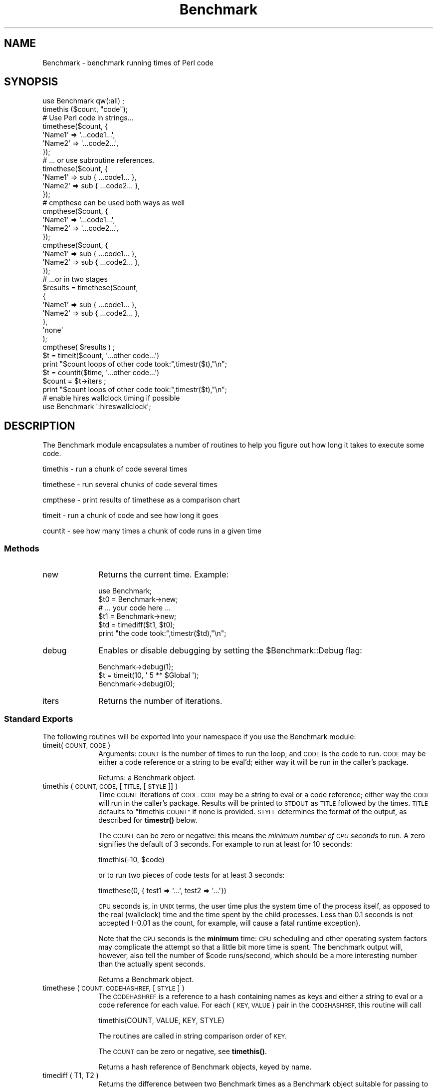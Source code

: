 .\" Automatically generated by Pod::Man 4.14 (Pod::Simple 3.40)
.\"
.\" Standard preamble:
.\" ========================================================================
.de Sp \" Vertical space (when we can't use .PP)
.if t .sp .5v
.if n .sp
..
.de Vb \" Begin verbatim text
.ft CW
.nf
.ne \\$1
..
.de Ve \" End verbatim text
.ft R
.fi
..
.\" Set up some character translations and predefined strings.  \*(-- will
.\" give an unbreakable dash, \*(PI will give pi, \*(L" will give a left
.\" double quote, and \*(R" will give a right double quote.  \*(C+ will
.\" give a nicer C++.  Capital omega is used to do unbreakable dashes and
.\" therefore won't be available.  \*(C` and \*(C' expand to `' in nroff,
.\" nothing in troff, for use with C<>.
.tr \(*W-
.ds C+ C\v'-.1v'\h'-1p'\s-2+\h'-1p'+\s0\v'.1v'\h'-1p'
.ie n \{\
.    ds -- \(*W-
.    ds PI pi
.    if (\n(.H=4u)&(1m=24u) .ds -- \(*W\h'-12u'\(*W\h'-12u'-\" diablo 10 pitch
.    if (\n(.H=4u)&(1m=20u) .ds -- \(*W\h'-12u'\(*W\h'-8u'-\"  diablo 12 pitch
.    ds L" ""
.    ds R" ""
.    ds C` ""
.    ds C' ""
'br\}
.el\{\
.    ds -- \|\(em\|
.    ds PI \(*p
.    ds L" ``
.    ds R" ''
.    ds C`
.    ds C'
'br\}
.\"
.\" Escape single quotes in literal strings from groff's Unicode transform.
.ie \n(.g .ds Aq \(aq
.el       .ds Aq '
.\"
.\" If the F register is >0, we'll generate index entries on stderr for
.\" titles (.TH), headers (.SH), subsections (.SS), items (.Ip), and index
.\" entries marked with X<> in POD.  Of course, you'll have to process the
.\" output yourself in some meaningful fashion.
.\"
.\" Avoid warning from groff about undefined register 'F'.
.de IX
..
.nr rF 0
.if \n(.g .if rF .nr rF 1
.if (\n(rF:(\n(.g==0)) \{\
.    if \nF \{\
.        de IX
.        tm Index:\\$1\t\\n%\t"\\$2"
..
.        if !\nF==2 \{\
.            nr % 0
.            nr F 2
.        \}
.    \}
.\}
.rr rF
.\"
.\" Accent mark definitions (@(#)ms.acc 1.5 88/02/08 SMI; from UCB 4.2).
.\" Fear.  Run.  Save yourself.  No user-serviceable parts.
.    \" fudge factors for nroff and troff
.if n \{\
.    ds #H 0
.    ds #V .8m
.    ds #F .3m
.    ds #[ \f1
.    ds #] \fP
.\}
.if t \{\
.    ds #H ((1u-(\\\\n(.fu%2u))*.13m)
.    ds #V .6m
.    ds #F 0
.    ds #[ \&
.    ds #] \&
.\}
.    \" simple accents for nroff and troff
.if n \{\
.    ds ' \&
.    ds ` \&
.    ds ^ \&
.    ds , \&
.    ds ~ ~
.    ds /
.\}
.if t \{\
.    ds ' \\k:\h'-(\\n(.wu*8/10-\*(#H)'\'\h"|\\n:u"
.    ds ` \\k:\h'-(\\n(.wu*8/10-\*(#H)'\`\h'|\\n:u'
.    ds ^ \\k:\h'-(\\n(.wu*10/11-\*(#H)'^\h'|\\n:u'
.    ds , \\k:\h'-(\\n(.wu*8/10)',\h'|\\n:u'
.    ds ~ \\k:\h'-(\\n(.wu-\*(#H-.1m)'~\h'|\\n:u'
.    ds / \\k:\h'-(\\n(.wu*8/10-\*(#H)'\z\(sl\h'|\\n:u'
.\}
.    \" troff and (daisy-wheel) nroff accents
.ds : \\k:\h'-(\\n(.wu*8/10-\*(#H+.1m+\*(#F)'\v'-\*(#V'\z.\h'.2m+\*(#F'.\h'|\\n:u'\v'\*(#V'
.ds 8 \h'\*(#H'\(*b\h'-\*(#H'
.ds o \\k:\h'-(\\n(.wu+\w'\(de'u-\*(#H)/2u'\v'-.3n'\*(#[\z\(de\v'.3n'\h'|\\n:u'\*(#]
.ds d- \h'\*(#H'\(pd\h'-\w'~'u'\v'-.25m'\f2\(hy\fP\v'.25m'\h'-\*(#H'
.ds D- D\\k:\h'-\w'D'u'\v'-.11m'\z\(hy\v'.11m'\h'|\\n:u'
.ds th \*(#[\v'.3m'\s+1I\s-1\v'-.3m'\h'-(\w'I'u*2/3)'\s-1o\s+1\*(#]
.ds Th \*(#[\s+2I\s-2\h'-\w'I'u*3/5'\v'-.3m'o\v'.3m'\*(#]
.ds ae a\h'-(\w'a'u*4/10)'e
.ds Ae A\h'-(\w'A'u*4/10)'E
.    \" corrections for vroff
.if v .ds ~ \\k:\h'-(\\n(.wu*9/10-\*(#H)'\s-2\u~\d\s+2\h'|\\n:u'
.if v .ds ^ \\k:\h'-(\\n(.wu*10/11-\*(#H)'\v'-.4m'^\v'.4m'\h'|\\n:u'
.    \" for low resolution devices (crt and lpr)
.if \n(.H>23 .if \n(.V>19 \
\{\
.    ds : e
.    ds 8 ss
.    ds o a
.    ds d- d\h'-1'\(ga
.    ds D- D\h'-1'\(hy
.    ds th \o'bp'
.    ds Th \o'LP'
.    ds ae ae
.    ds Ae AE
.\}
.rm #[ #] #H #V #F C
.\" ========================================================================
.\"
.IX Title "Benchmark 3"
.TH Benchmark 3 "2020-06-14" "perl v5.32.0" "Perl Programmers Reference Guide"
.\" For nroff, turn off justification.  Always turn off hyphenation; it makes
.\" way too many mistakes in technical documents.
.if n .ad l
.nh
.SH "NAME"
Benchmark \- benchmark running times of Perl code
.SH "SYNOPSIS"
.IX Header "SYNOPSIS"
.Vb 1
\&    use Benchmark qw(:all) ;
\&
\&    timethis ($count, "code");
\&
\&    # Use Perl code in strings...
\&    timethese($count, {
\&        \*(AqName1\*(Aq => \*(Aq...code1...\*(Aq,
\&        \*(AqName2\*(Aq => \*(Aq...code2...\*(Aq,
\&    });
\&
\&    # ... or use subroutine references.
\&    timethese($count, {
\&        \*(AqName1\*(Aq => sub { ...code1... },
\&        \*(AqName2\*(Aq => sub { ...code2... },
\&    });
\&
\&    # cmpthese can be used both ways as well
\&    cmpthese($count, {
\&        \*(AqName1\*(Aq => \*(Aq...code1...\*(Aq,
\&        \*(AqName2\*(Aq => \*(Aq...code2...\*(Aq,
\&    });
\&
\&    cmpthese($count, {
\&        \*(AqName1\*(Aq => sub { ...code1... },
\&        \*(AqName2\*(Aq => sub { ...code2... },
\&    });
\&
\&    # ...or in two stages
\&    $results = timethese($count,
\&        {
\&            \*(AqName1\*(Aq => sub { ...code1... },
\&            \*(AqName2\*(Aq => sub { ...code2... },
\&        },
\&        \*(Aqnone\*(Aq
\&    );
\&    cmpthese( $results ) ;
\&
\&    $t = timeit($count, \*(Aq...other code...\*(Aq)
\&    print "$count loops of other code took:",timestr($t),"\en";
\&
\&    $t = countit($time, \*(Aq...other code...\*(Aq)
\&    $count = $t\->iters ;
\&    print "$count loops of other code took:",timestr($t),"\en";
\&
\&    # enable hires wallclock timing if possible
\&    use Benchmark \*(Aq:hireswallclock\*(Aq;
.Ve
.SH "DESCRIPTION"
.IX Header "DESCRIPTION"
The Benchmark module encapsulates a number of routines to help you
figure out how long it takes to execute some code.
.PP
timethis \- run a chunk of code several times
.PP
timethese \- run several chunks of code several times
.PP
cmpthese \- print results of timethese as a comparison chart
.PP
timeit \- run a chunk of code and see how long it goes
.PP
countit \- see how many times a chunk of code runs in a given time
.SS "Methods"
.IX Subsection "Methods"
.IP "new" 10
.IX Item "new"
Returns the current time.   Example:
.Sp
.Vb 6
\&    use Benchmark;
\&    $t0 = Benchmark\->new;
\&    # ... your code here ...
\&    $t1 = Benchmark\->new;
\&    $td = timediff($t1, $t0);
\&    print "the code took:",timestr($td),"\en";
.Ve
.IP "debug" 10
.IX Item "debug"
Enables or disable debugging by setting the \f(CW$Benchmark::Debug\fR flag:
.Sp
.Vb 3
\&    Benchmark\->debug(1);
\&    $t = timeit(10, \*(Aq 5 ** $Global \*(Aq);
\&    Benchmark\->debug(0);
.Ve
.IP "iters" 10
.IX Item "iters"
Returns the number of iterations.
.SS "Standard Exports"
.IX Subsection "Standard Exports"
The following routines will be exported into your namespace
if you use the Benchmark module:
.IP "timeit(\s-1COUNT, CODE\s0)" 10
.IX Item "timeit(COUNT, CODE)"
Arguments: \s-1COUNT\s0 is the number of times to run the loop, and \s-1CODE\s0 is
the code to run.  \s-1CODE\s0 may be either a code reference or a string to
be eval'd; either way it will be run in the caller's package.
.Sp
Returns: a Benchmark object.
.IP "timethis ( \s-1COUNT, CODE,\s0 [ \s-1TITLE,\s0 [ \s-1STYLE\s0 ]] )" 10
.IX Item "timethis ( COUNT, CODE, [ TITLE, [ STYLE ]] )"
Time \s-1COUNT\s0 iterations of \s-1CODE. CODE\s0 may be a string to eval or a
code reference; either way the \s-1CODE\s0 will run in the caller's package.
Results will be printed to \s-1STDOUT\s0 as \s-1TITLE\s0 followed by the times.
\&\s-1TITLE\s0 defaults to \*(L"timethis \s-1COUNT\*(R"\s0 if none is provided. \s-1STYLE\s0
determines the format of the output, as described for \fBtimestr()\fR below.
.Sp
The \s-1COUNT\s0 can be zero or negative: this means the \fIminimum number of
\&\s-1CPU\s0 seconds\fR to run.  A zero signifies the default of 3 seconds.  For
example to run at least for 10 seconds:
.Sp
.Vb 1
\&        timethis(\-10, $code)
.Ve
.Sp
or to run two pieces of code tests for at least 3 seconds:
.Sp
.Vb 1
\&        timethese(0, { test1 => \*(Aq...\*(Aq, test2 => \*(Aq...\*(Aq})
.Ve
.Sp
\&\s-1CPU\s0 seconds is, in \s-1UNIX\s0 terms, the user time plus the system time of
the process itself, as opposed to the real (wallclock) time and the
time spent by the child processes.  Less than 0.1 seconds is not
accepted (\-0.01 as the count, for example, will cause a fatal runtime
exception).
.Sp
Note that the \s-1CPU\s0 seconds is the \fBminimum\fR time: \s-1CPU\s0 scheduling and
other operating system factors may complicate the attempt so that a
little bit more time is spent.  The benchmark output will, however,
also tell the number of \f(CW$code\fR runs/second, which should be a more
interesting number than the actually spent seconds.
.Sp
Returns a Benchmark object.
.IP "timethese ( \s-1COUNT, CODEHASHREF,\s0 [ \s-1STYLE\s0 ] )" 10
.IX Item "timethese ( COUNT, CODEHASHREF, [ STYLE ] )"
The \s-1CODEHASHREF\s0 is a reference to a hash containing names as keys
and either a string to eval or a code reference for each value.
For each (\s-1KEY, VALUE\s0) pair in the \s-1CODEHASHREF,\s0 this routine will
call
.Sp
.Vb 1
\&        timethis(COUNT, VALUE, KEY, STYLE)
.Ve
.Sp
The routines are called in string comparison order of \s-1KEY.\s0
.Sp
The \s-1COUNT\s0 can be zero or negative, see \fBtimethis()\fR.
.Sp
Returns a hash reference of Benchmark objects, keyed by name.
.IP "timediff ( T1, T2 )" 10
.IX Item "timediff ( T1, T2 )"
Returns the difference between two Benchmark times as a Benchmark
object suitable for passing to \fBtimestr()\fR.
.IP "timestr ( \s-1TIMEDIFF,\s0 [ \s-1STYLE,\s0 [ \s-1FORMAT\s0 ] ] )" 10
.IX Item "timestr ( TIMEDIFF, [ STYLE, [ FORMAT ] ] )"
Returns a string that formats the times in the \s-1TIMEDIFF\s0 object in
the requested \s-1STYLE. TIMEDIFF\s0 is expected to be a Benchmark object
similar to that returned by \fBtimediff()\fR.
.Sp
\&\s-1STYLE\s0 can be any of 'all', 'none', 'noc', 'nop' or 'auto'. 'all' shows
each of the 5 times available ('wallclock' time, user time, system time,
user time of children, and system time of children). 'noc' shows all
except the two children times. 'nop' shows only wallclock and the
two children times. 'auto' (the default) will act as 'all' unless
the children times are both zero, in which case it acts as 'noc'.
\&'none' prevents output.
.Sp
\&\s-1FORMAT\s0 is the \fBprintf\fR\|(3)\-style format specifier (without the
leading '%') to use to print the times. It defaults to '5.2f'.
.SS "Optional Exports"
.IX Subsection "Optional Exports"
The following routines will be exported into your namespace
if you specifically ask that they be imported:
.IP "clearcache ( \s-1COUNT\s0 )" 10
.IX Item "clearcache ( COUNT )"
Clear the cached time for \s-1COUNT\s0 rounds of the null loop.
.IP "clearallcache ( )" 10
.IX Item "clearallcache ( )"
Clear all cached times.
.IP "cmpthese ( \s-1COUNT, CODEHASHREF,\s0 [ \s-1STYLE\s0 ] )" 10
.IX Item "cmpthese ( COUNT, CODEHASHREF, [ STYLE ] )"
.PD 0
.IP "cmpthese ( \s-1RESULTSHASHREF,\s0 [ \s-1STYLE\s0 ] )" 10
.IX Item "cmpthese ( RESULTSHASHREF, [ STYLE ] )"
.PD
Optionally calls \fBtimethese()\fR, then outputs comparison chart.  This:
.Sp
.Vb 1
\&    cmpthese( \-1, { a => "++\e$i", b => "\e$i *= 2" } ) ;
.Ve
.Sp
outputs a chart like:
.Sp
.Vb 3
\&           Rate    b    a
\&    b 2831802/s   \-\- \-61%
\&    a 7208959/s 155%   \-\-
.Ve
.Sp
This chart is sorted from slowest to fastest, and shows the percent speed
difference between each pair of tests.
.Sp
\&\f(CW\*(C`cmpthese\*(C'\fR can also be passed the data structure that \fBtimethese()\fR returns:
.Sp
.Vb 3
\&    $results = timethese( \-1,
\&        { a => "++\e$i", b => "\e$i *= 2" } ) ;
\&    cmpthese( $results );
.Ve
.Sp
in case you want to see both sets of results.
If the first argument is an unblessed hash reference,
that is \s-1RESULTSHASHREF\s0; otherwise that is \s-1COUNT.\s0
.Sp
Returns a reference to an \s-1ARRAY\s0 of rows, each row is an \s-1ARRAY\s0 of cells from the
above chart, including labels. This:
.Sp
.Vb 2
\&    my $rows = cmpthese( \-1,
\&        { a => \*(Aq++$i\*(Aq, b => \*(Aq$i *= 2\*(Aq }, "none" );
.Ve
.Sp
returns a data structure like:
.Sp
.Vb 5
\&    [
\&        [ \*(Aq\*(Aq,       \*(AqRate\*(Aq,   \*(Aqb\*(Aq,    \*(Aqa\*(Aq ],
\&        [ \*(Aqb\*(Aq, \*(Aq2885232/s\*(Aq,  \*(Aq\-\-\*(Aq, \*(Aq\-59%\*(Aq ],
\&        [ \*(Aqa\*(Aq, \*(Aq7099126/s\*(Aq, \*(Aq146%\*(Aq,  \*(Aq\-\-\*(Aq ],
\&    ]
.Ve
.Sp
\&\fB\s-1NOTE\s0\fR: This result value differs from previous versions, which returned
the \f(CW\*(C`timethese()\*(C'\fR result structure.  If you want that, just use the two
statement \f(CW\*(C`timethese\*(C'\fR...\f(CW\*(C`cmpthese\*(C'\fR idiom shown above.
.Sp
Incidentally, note the variance in the result values between the two examples;
this is typical of benchmarking.  If this were a real benchmark, you would
probably want to run a lot more iterations.
.IP "countit(\s-1TIME, CODE\s0)" 10
.IX Item "countit(TIME, CODE)"
Arguments: \s-1TIME\s0 is the minimum length of time to run \s-1CODE\s0 for, and \s-1CODE\s0 is
the code to run.  \s-1CODE\s0 may be either a code reference or a string to
be eval'd; either way it will be run in the caller's package.
.Sp
\&\s-1TIME\s0 is \fInot\fR negative.  \fBcountit()\fR will run the loop many times to
calculate the speed of \s-1CODE\s0 before running it for \s-1TIME.\s0  The actual
time run for will usually be greater than \s-1TIME\s0 due to system clock
resolution, so it's best to look at the number of iterations divided
by the times that you are concerned with, not just the iterations.
.Sp
Returns: a Benchmark object.
.IP "disablecache ( )" 10
.IX Item "disablecache ( )"
Disable caching of timings for the null loop. This will force Benchmark
to recalculate these timings for each new piece of code timed.
.IP "enablecache ( )" 10
.IX Item "enablecache ( )"
Enable caching of timings for the null loop. The time taken for \s-1COUNT\s0
rounds of the null loop will be calculated only once for each
different \s-1COUNT\s0 used.
.IP "timesum ( T1, T2 )" 10
.IX Item "timesum ( T1, T2 )"
Returns the sum of two Benchmark times as a Benchmark object suitable
for passing to \fBtimestr()\fR.
.SS ":hireswallclock"
.IX Subsection ":hireswallclock"
If the Time::HiRes module has been installed, you can specify the
special tag \f(CW\*(C`:hireswallclock\*(C'\fR for Benchmark (if Time::HiRes is not
available, the tag will be silently ignored).  This tag will cause the
wallclock time to be measured in microseconds, instead of integer
seconds.  Note though that the speed computations are still conducted
in \s-1CPU\s0 time, not wallclock time.
.SH "Benchmark Object"
.IX Header "Benchmark Object"
Many of the functions in this module return a Benchmark object,
or in the case of \f(CW\*(C`timethese()\*(C'\fR, a reference to a hash, the values of
which are Benchmark objects.  This is useful if you want to store or
further process results from Benchmark functions.
.PP
Internally the Benchmark object holds timing values,
described in \*(L"\s-1NOTES\*(R"\s0 below.
The following methods can be used to access them:
.IP "cpu_p" 4
.IX Item "cpu_p"
Total \s-1CPU\s0 (User + System) of the main (parent) process.
.IP "cpu_c" 4
.IX Item "cpu_c"
Total \s-1CPU\s0 (User + System) of any children processes.
.IP "cpu_a" 4
.IX Item "cpu_a"
Total \s-1CPU\s0 of parent and any children processes.
.IP "real" 4
.IX Item "real"
Real elapsed time \*(L"wallclock seconds\*(R".
.IP "iters" 4
.IX Item "iters"
Number of iterations run.
.PP
The following illustrates use of the Benchmark object:
.PP
.Vb 2
\&    $result = timethis(100000, sub { ... });
\&    print "total CPU = ", $result\->cpu_a, "\en";
.Ve
.SH "NOTES"
.IX Header "NOTES"
The data is stored as a list of values from the time and times
functions:
.PP
.Vb 1
\&      ($real, $user, $system, $children_user, $children_system, $iters)
.Ve
.PP
in seconds for the whole loop (not divided by the number of rounds).
.PP
The timing is done using \fBtime\fR\|(3) and \fBtimes\fR\|(3).
.PP
Code is executed in the caller's package.
.PP
The time of the null loop (a loop with the same
number of rounds but empty loop body) is subtracted
from the time of the real loop.
.PP
The null loop times can be cached, the key being the
number of rounds. The caching can be controlled using
calls like these:
.PP
.Vb 2
\&    clearcache($key);
\&    clearallcache();
\&
\&    disablecache();
\&    enablecache();
.Ve
.PP
Caching is off by default, as it can (usually slightly) decrease
accuracy and does not usually noticeably affect runtimes.
.SH "EXAMPLES"
.IX Header "EXAMPLES"
For example,
.PP
.Vb 6
\&    use Benchmark qw( cmpthese ) ;
\&    $x = 3;
\&    cmpthese( \-5, {
\&        a => sub{$x*$x},
\&        b => sub{$x**2},
\&    } );
.Ve
.PP
outputs something like this:
.PP
.Vb 4
\&   Benchmark: running a, b, each for at least 5 CPU seconds...
\&          Rate    b    a
\&   b 1559428/s   \-\- \-62%
\&   a 4152037/s 166%   \-\-
.Ve
.PP
while
.PP
.Vb 7
\&    use Benchmark qw( timethese cmpthese ) ;
\&    $x = 3;
\&    $r = timethese( \-5, {
\&        a => sub{$x*$x},
\&        b => sub{$x**2},
\&    } );
\&    cmpthese $r;
.Ve
.PP
outputs something like this:
.PP
.Vb 6
\&    Benchmark: running a, b, each for at least 5 CPU seconds...
\&             a: 10 wallclock secs ( 5.14 usr +  0.13 sys =  5.27 CPU) @ 3835055.60/s (n=20210743)
\&             b:  5 wallclock secs ( 5.41 usr +  0.00 sys =  5.41 CPU) @ 1574944.92/s (n=8520452)
\&           Rate    b    a
\&    b 1574945/s   \-\- \-59%
\&    a 3835056/s 144%   \-\-
.Ve
.SH "INHERITANCE"
.IX Header "INHERITANCE"
Benchmark inherits from no other class, except of course
from Exporter.
.SH "CAVEATS"
.IX Header "CAVEATS"
Comparing eval'd strings with code references will give you
inaccurate results: a code reference will show a slightly slower
execution time than the equivalent eval'd string.
.PP
The real time timing is done using \fBtime\fR\|(2) and
the granularity is therefore only one second.
.PP
Short tests may produce negative figures because perl
can appear to take longer to execute the empty loop
than a short test; try:
.PP
.Vb 1
\&    timethis(100,\*(Aq1\*(Aq);
.Ve
.PP
The system time of the null loop might be slightly
more than the system time of the loop with the actual
code and therefore the difference might end up being < 0.
.SH "SEE ALSO"
.IX Header "SEE ALSO"
Devel::NYTProf \- a Perl code profiler
.SH "AUTHORS"
.IX Header "AUTHORS"
Jarkko Hietaniemi <\fIjhi@iki.fi\fR>, Tim Bunce <\fITim.Bunce@ig.co.uk\fR>
.SH "MODIFICATION HISTORY"
.IX Header "MODIFICATION HISTORY"
September 8th, 1994; by Tim Bunce.
.PP
March 28th, 1997; by Hugo van der Sanden: added support for code
references and the already documented 'debug' method; revamped
documentation.
.PP
April 04\-07th, 1997: by Jarkko Hietaniemi, added the run-for-some-time
functionality.
.PP
September, 1999; by Barrie Slaymaker: math fixes and accuracy and
efficiency tweaks.  Added \fBcmpthese()\fR.  A result is now returned from
\&\fBtimethese()\fR.  Exposed \fBcountit()\fR (was \fBrunfor()\fR).
.PP
December, 2001; by Nicholas Clark: make \fBtimestr()\fR recognise the style 'none'
and return an empty string. If cmpthese is calling timethese, make it pass the
style in. (so that 'none' will suppress output). Make sub new dump its
debugging output to \s-1STDERR,\s0 to be consistent with everything else.
All bugs found while writing a regression test.
.PP
September, 2002; by Jarkko Hietaniemi: add ':hireswallclock' special tag.
.PP
February, 2004; by Chia-liang Kao: make cmpthese and timestr use time
statistics for children instead of parent when the style is 'nop'.
.PP
November, 2007; by Christophe Grosjean: make cmpthese and timestr compute
time consistently with style argument, default is 'all' not 'noc' any more.
